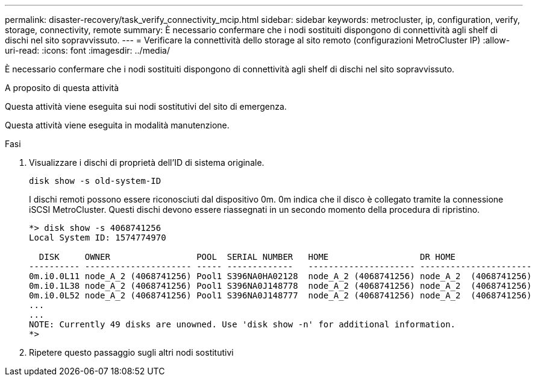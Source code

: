 ---
permalink: disaster-recovery/task_verify_connectivity_mcip.html 
sidebar: sidebar 
keywords: metrocluster, ip, configuration, verify, storage, connectivity, remote 
summary: È necessario confermare che i nodi sostituiti dispongono di connettività agli shelf di dischi nel sito sopravvissuto. 
---
= Verificare la connettività dello storage al sito remoto (configurazioni MetroCluster IP)
:allow-uri-read: 
:icons: font
:imagesdir: ../media/


[role="lead"]
È necessario confermare che i nodi sostituiti dispongono di connettività agli shelf di dischi nel sito sopravvissuto.

.A proposito di questa attività
Questa attività viene eseguita sui nodi sostitutivi del sito di emergenza.

Questa attività viene eseguita in modalità manutenzione.

.Fasi
. Visualizzare i dischi di proprietà dell'ID di sistema originale.
+
`disk show -s old-system-ID`

+
I dischi remoti possono essere riconosciuti dal dispositivo 0m. 0m indica che il disco è collegato tramite la connessione iSCSI MetroCluster. Questi dischi devono essere riassegnati in un secondo momento della procedura di ripristino.

+
[listing]
----
*> disk show -s 4068741256
Local System ID: 1574774970

  DISK     OWNER                 POOL  SERIAL NUMBER   HOME                  DR HOME
---------- --------------------- ----- -------------   --------------------- ----------------------
0m.i0.0L11 node_A_2 (4068741256) Pool1 S396NA0HA02128  node_A_2 (4068741256) node_A_2  (4068741256)
0m.i0.1L38 node_A_2 (4068741256) Pool1 S396NA0J148778  node_A_2 (4068741256) node_A_2  (4068741256)
0m.i0.0L52 node_A_2 (4068741256) Pool1 S396NA0J148777  node_A_2 (4068741256) node_A_2  (4068741256)
...
...
NOTE: Currently 49 disks are unowned. Use 'disk show -n' for additional information.
*>
----
. Ripetere questo passaggio sugli altri nodi sostitutivi

